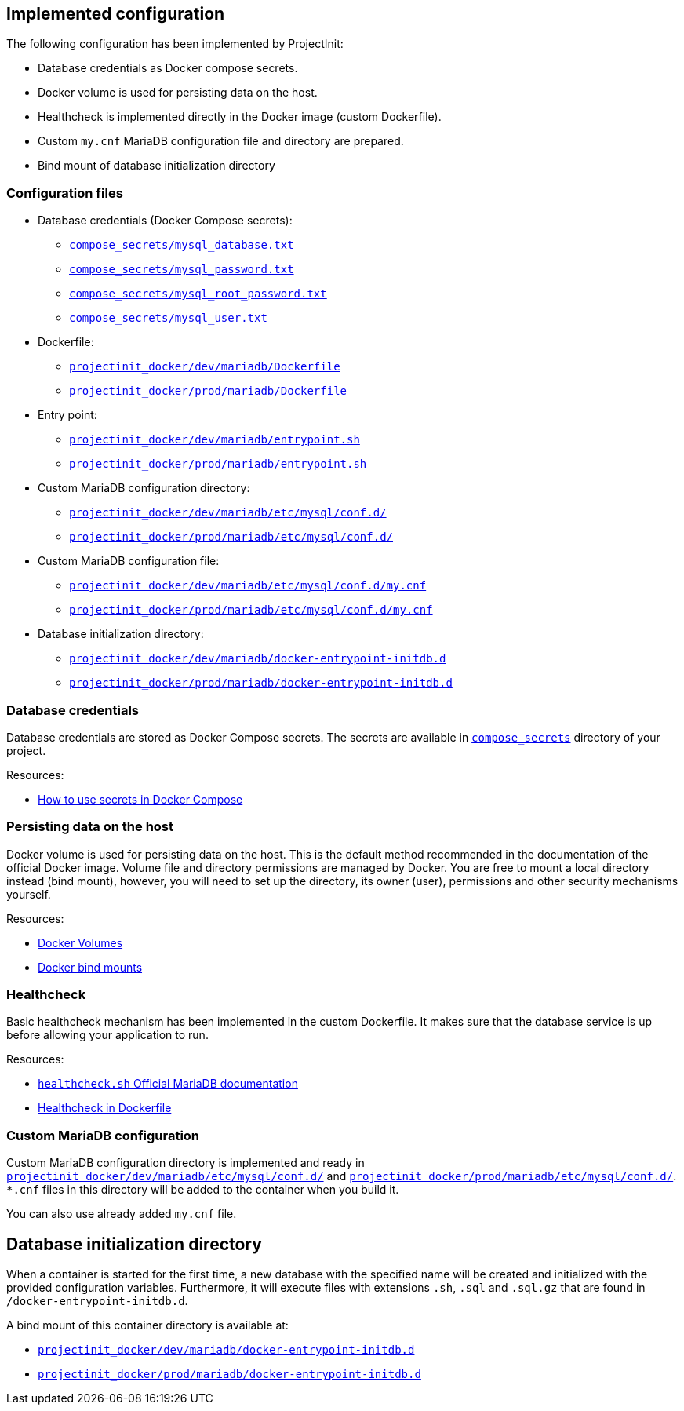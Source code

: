 == Implemented configuration

The following configuration has been implemented by ProjectInit:

* Database credentials as Docker compose secrets.
* Docker volume is used for persisting data on the host.
* Healthcheck is implemented directly in the Docker image (custom Dockerfile).
* Custom `my.cnf` MariaDB configuration file and directory are prepared.
* Bind mount of database initialization directory

=== Configuration files

* Database credentials (Docker Compose secrets):
** link:../../compose_secrets/mysql_database.txt[`compose_secrets/mysql_database.txt`]
** link:../../compose_secrets/mysql_password.txt[`compose_secrets/mysql_password.txt`]
** link:../../compose_secrets/mysql_root_password.txt[`compose_secrets/mysql_root_password.txt`]
** link:../../compose_secrets/mysql_user.txt[`compose_secrets/mysql_user.txt`]
* Dockerfile:
** link:../../projectinit_docker/dev/mariadb/Dockerfile[`projectinit_docker/dev/mariadb/Dockerfile`]
** link:../../projectinit_docker/prod/mariadb/Dockerfile[`projectinit_docker/prod/mariadb/Dockerfile`]
* Entry point:
** link:../../projectinit_docker/dev/mariadb/entrypoint.sh[`projectinit_docker/dev/mariadb/entrypoint.sh`]
** link:../../projectinit_docker/prod/mariadb/entrypoint.sh[`projectinit_docker/prod/mariadb/entrypoint.sh`]
* Custom MariaDB configuration directory:
** link:../../projectinit_docker/dev/mariadb/etc/mysql/conf.d/[`projectinit_docker/dev/mariadb/etc/mysql/conf.d/`]
** link:../../projectinit_docker/prod/mariadb/etc/mysql/conf.d/[`projectinit_docker/prod/mariadb/etc/mysql/conf.d/`]
* Custom MariaDB configuration file:
** link:../../projectinit_docker/dev/mariadb/etc/mysql/conf.d/my.cnf[`projectinit_docker/dev/mariadb/etc/mysql/conf.d/my.cnf`]
** link:../../projectinit_docker/prod/mariadb/etc/mysql/conf.d/my.cnf[`projectinit_docker/prod/mariadb/etc/mysql/conf.d/my.cnf`]
* Database initialization directory:
** link:../../projectinit_docker/dev/mariadb/docker-entrypoint-initdb.d[`projectinit_docker/dev/mariadb/docker-entrypoint-initdb.d`]
** link:../../projectinit_docker/prod/mariadb/docker-entrypoint-initdb.d[`projectinit_docker/prod/mariadb/docker-entrypoint-initdb.d`]

=== Database credentials

Database credentials are stored as Docker Compose secrets. The secrets are available in
link:../../compose_secrets[`compose_secrets`] directory of your project.

Resources:

* link:https://docs.docker.com/compose/how-tos/use-secrets/[How to use secrets in Docker Compose]

=== Persisting data on the host

Docker volume is used for persisting data on the host. This is the default method recommended in the documentation of
the official Docker image. Volume file and directory permissions are managed by Docker. You are free to mount a local
directory instead (bind mount), however, you will need to set up the directory, its owner (user), permissions and other
security mechanisms yourself.

Resources:

* link:https://docs.docker.com/engine/storage/volumes/[Docker Volumes]
* link:https://docs.docker.com/engine/storage/bind-mounts/[Docker bind mounts]

=== Healthcheck

Basic healthcheck mechanism has been implemented in the custom Dockerfile. It makes sure that the database service is up
before allowing your application to run.

Resources:

* link:https://mariadb.com/kb/en/using-healthcheck-sh/[`healthcheck.sh` Official MariaDB documentation]
* link:https://docs.docker.com/reference/dockerfile/#healthcheck[Healthcheck in Dockerfile]

=== Custom MariaDB configuration

Custom MariaDB configuration directory is implemented and ready in
link:../../projectinit_docker/dev/mariadb/etc/mysql/conf.d/[`projectinit_docker/dev/mariadb/etc/mysql/conf.d/`] and
link:../../projectinit_docker/prod/mariadb/etc/mysql/conf.d/[`projectinit_docker/prod/mariadb/etc/mysql/conf.d/`]. `*.cnf` files in
this directory will be added to the container when you build it.

You can also use already added `my.cnf` file.

== Database initialization directory

When a container is started for the first time, a new database with the specified name will be created and initialized
with the provided configuration variables. Furthermore, it will execute files with extensions `.sh`, `.sql` and
`.sql.gz` that are found in `/docker-entrypoint-initdb.d`.

A bind mount of this container directory is available at:

** link:../../projectinit_docker/dev/mariadb/docker-entrypoint-initdb.d[`projectinit_docker/dev/mariadb/docker-entrypoint-initdb.d`]
** link:../../projectinit_docker/prod/mariadb/docker-entrypoint-initdb.d[`projectinit_docker/prod/mariadb/docker-entrypoint-initdb.d`]
